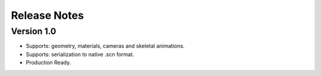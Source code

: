 =============
Release Notes
=============

Version 1.0
-----------

* Supports: geometry, materials, cameras and skeletal animations.
* Supports: serialization to native .scn format.
* Production Ready.
